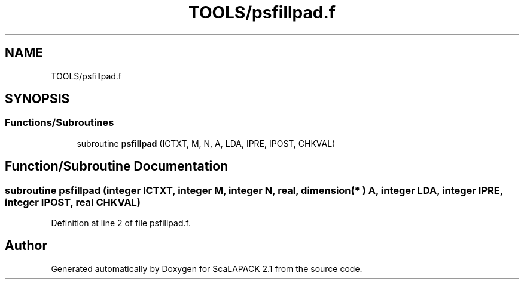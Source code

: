 .TH "TOOLS/psfillpad.f" 3 "Sat Nov 16 2019" "Version 2.1" "ScaLAPACK 2.1" \" -*- nroff -*-
.ad l
.nh
.SH NAME
TOOLS/psfillpad.f
.SH SYNOPSIS
.br
.PP
.SS "Functions/Subroutines"

.in +1c
.ti -1c
.RI "subroutine \fBpsfillpad\fP (ICTXT, M, N, A, LDA, IPRE, IPOST, CHKVAL)"
.br
.in -1c
.SH "Function/Subroutine Documentation"
.PP 
.SS "subroutine psfillpad (integer ICTXT, integer M, integer N, real, dimension( * ) A, integer LDA, integer IPRE, integer IPOST, real CHKVAL)"

.PP
Definition at line 2 of file psfillpad\&.f\&.
.SH "Author"
.PP 
Generated automatically by Doxygen for ScaLAPACK 2\&.1 from the source code\&.
